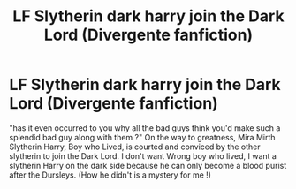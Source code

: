 #+TITLE: LF Slytherin dark harry join the Dark Lord (Divergente fanfiction)

* LF Slytherin dark harry join the Dark Lord (Divergente fanfiction)
:PROPERTIES:
:Author: sebo1715
:Score: 7
:DateUnix: 1514295951.0
:DateShort: 2017-Dec-26
:FlairText: Request
:END:
"has it even occurred to you why all the bad guys think you'd make such a splendid bad guy along with them ?" On the way to greatness, Mira Mirth Slytherin Harry, Boy who Lived, is courted and conviced by the other slytherin to join the Dark Lord. I don't want Wrong boy who lived, I want a slytherin Harry on the dark side because he can only become a blood purist after the Dursleys. (How he didn't is a mystery for me !)

